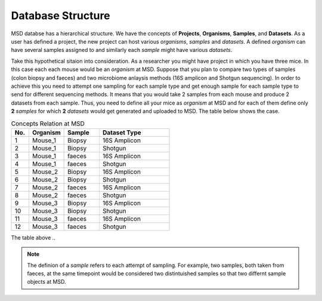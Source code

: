 .. _Database Structure:


Database Structure
==================


MSD databse has a hierarchical structure. We have the concepts of **Projects**, **Organisms**, **Samples**, and **Datasets**.
As a user has defined a project, the new project can host various *organisms*, *samples* and *datasets*. A defined *organism*
can have several samples assigned to and similarly each *sample* might have various *datasets*.

Take this hypothetical sitaion into consideration. As a researcher you might have project in which you have three mice.
In this case each each mouse would be an *organism* at MSD. Suppose that you plan to compare two types of samples 
(colon biopsy and faeces) and two microbiome anlaysis methods (16S amplicon and Shotgun sequencing). In 
order to achieve this you need to attempt one sampling for each sample type and get enough sample for 
each sample type to send for different sequencing methods. It means that you would take 2 samples from each mouse 
and produce 2 datasets from each sample. Thus, you need to define all your mice as *organism* at MSD and 
for each of them define only **2** *samples* for which **2** *datasets* would get generated and uploaded to MSD. The table below
shows the case.

.. _Concepts Relaion::
.. csv-table:: Concepts Relation at MSD
   :header: "No.", "Organism", "Sample", "Dataset Type"
   :widths: 5, 10, 10, 20

   "1", "Mouse_1", "Biopsy", "16S Amplicon"
   "2", "Mouse_1", "Biopsy", "Shotgun"
   "3", "Mouse_1", "faeces", "16S Amplicon"
   "4", "Mouse_1", "faeces", "Shotgun"
   "5", "Mouse_2", "Biopsy", "16S Amplicon"
   "6", "Mouse_2", "Biopsy", "Shotgun"
   "7", "Mouse_2", "faeces", "16S Amplicon"
   "8", "Mouse_2", "faeces", "Shotgun"
   "9", "Mouse_3", "Biopsy", "16S Amplicon"
   "10", "Mouse_3", "Biopsy", "Shotgun"
   "11", "Mouse_3", "faeces", "16S Amplicon"
   "12", "Mouse_3", "faeces", "Shotgun"

The table above ..

.. note::
   The definion of a *sample* refers to each attempt of sampling. For example, two samples, both taken from
   faeces, at the same timepoint would be considered two distintuished samples so that two differnt sample 
   objects at MSD.

.. image:: media/pics/crc_base.jpg
   :scale: 100 %
   :alt: MSD Database Structure
